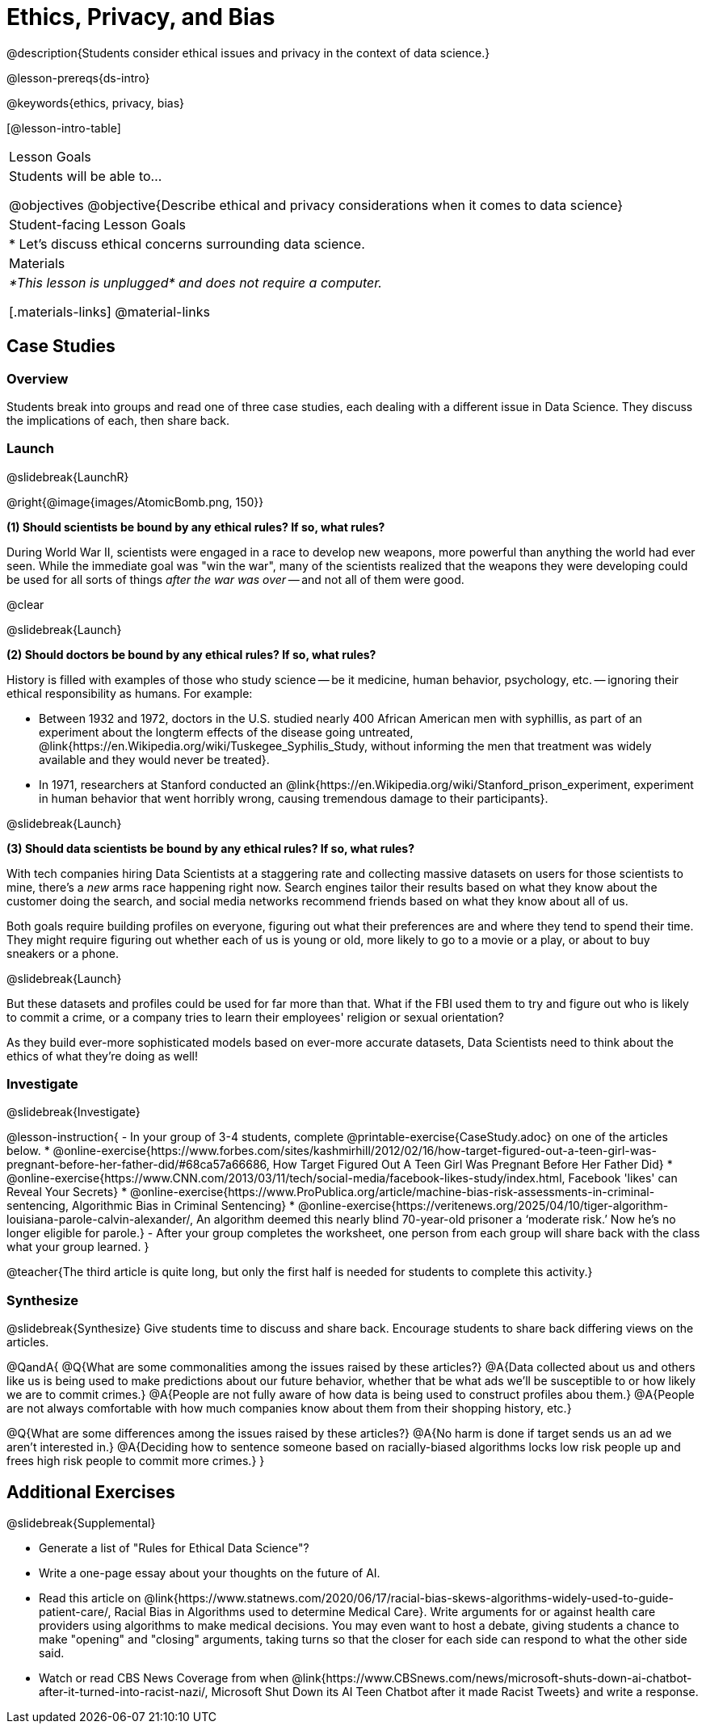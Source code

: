 = Ethics, Privacy, and Bias

@description{Students consider ethical issues and privacy in the context of data science.}

@lesson-prereqs{ds-intro}

@keywords{ethics, privacy, bias}

[@lesson-intro-table]
|===
| Lesson Goals
| Students will be able to...

@objectives
@objective{Describe ethical and privacy considerations when it comes to data science}

| Student-facing Lesson Goals
|

* Let's discuss ethical concerns surrounding data science.

| Materials
| _*This lesson is unplugged* and does not require a computer._

[.materials-links]
@material-links

|===

== Case Studies

=== Overview
Students break into groups and read one of three case studies, each dealing with a different issue in Data Science. They discuss the implications of each, then share back.

=== Launch
@slidebreak{LaunchR}

@right{@image{images/AtomicBomb.png, 150}}

*(1) Should scientists be bound by any ethical rules? If so, what rules?*

During World War II, scientists were engaged in a race to develop new weapons, more powerful than anything the world had ever seen. While the immediate goal was "win the war", many of the scientists realized that the weapons they were developing could be used for all sorts of things _after the war was over_ -- and not all of them were good.

@clear

@slidebreak{Launch}

*(2) Should doctors be bound by any ethical rules? If so, what rules?*

History is filled with examples of those who study science -- be it medicine, human behavior, psychology, etc. -- ignoring their ethical responsibility as humans. For example: 

  * Between 1932 and 1972, doctors in the U.S. studied nearly 400 African American men with syphillis, as part of an experiment about the longterm effects of the disease going untreated, @link{https://en.Wikipedia.org/wiki/Tuskegee_Syphilis_Study, without informing the men that treatment was widely available and they would never be treated}. 
  * In 1971, researchers at Stanford conducted an @link{https://en.Wikipedia.org/wiki/Stanford_prison_experiment, experiment in human behavior that went horribly wrong, causing tremendous damage to their participants}.



@slidebreak{Launch}

*(3) Should data scientists be bound by any ethical rules? If so, what rules?*

With tech companies hiring Data Scientists at a staggering rate and collecting massive datasets on users for those scientists to mine, there's a _new_ arms race happening right now. Search engines tailor their results based on what they know about the customer doing the search, and social media networks recommend friends based on what they know about all of us.

Both goals require building profiles on everyone, figuring out what their preferences are and where they tend to spend their time. They might require figuring out whether each of us is young or old, more likely to go to a movie or a play, or about to buy sneakers or a phone.

@slidebreak{Launch}

But these datasets and profiles could be used for far more than that. What if the FBI used them to try and figure out who is likely to commit a crime, or a company tries to learn their employees' religion or sexual orientation?

As they build ever-more sophisticated models based on ever-more accurate datasets, Data Scientists need to think about the ethics of what they're doing as well!

=== Investigate
@slidebreak{Investigate}

@lesson-instruction{
- In your group of 3-4 students, complete @printable-exercise{CaseStudy.adoc} on one of the articles below.
  * @online-exercise{https://www.forbes.com/sites/kashmirhill/2012/02/16/how-target-figured-out-a-teen-girl-was-pregnant-before-her-father-did/#68ca57a66686, How Target Figured Out A Teen Girl Was Pregnant Before Her Father Did}
  * @online-exercise{https://www.CNN.com/2013/03/11/tech/social-media/facebook-likes-study/index.html, Facebook 'likes' can Reveal Your Secrets}
  * @online-exercise{https://www.ProPublica.org/article/machine-bias-risk-assessments-in-criminal-sentencing, Algorithmic Bias in Criminal Sentencing}
  * @online-exercise{https://veritenews.org/2025/04/10/tiger-algorithm-louisiana-parole-calvin-alexander/, An algorithm deemed this nearly blind 70-year-old prisoner a ‘moderate risk.’ Now he’s no longer eligible for parole.}
- After your group completes the worksheet, one person from each group will share back with the class what your group learned.
}

@teacher{The third article is quite long, but only the first half is needed for students to complete this activity.}

=== Synthesize
@slidebreak{Synthesize}
Give students time to discuss and share back. Encourage students to share back differing views on the articles.

@QandA{
@Q{What are some commonalities among the issues raised by these articles?}
@A{Data collected about us and others like us is being used to make predictions about our future behavior, whether that be what ads we'll be susceptible to or how likely we are to commit crimes.}
@A{People are not fully aware of how data is being used to construct profiles abou them.}
@A{People are not always comfortable with how much companies know about them from their shopping history, etc.}

@Q{What are some differences among the issues raised by these articles?}
@A{No harm is done if target sends us an ad we aren't interested in.}
@A{Deciding how to sentence someone based on racially-biased algorithms locks low risk people up and frees high risk people to commit more crimes.}
}

== Additional Exercises
@slidebreak{Supplemental}

- Generate a list of "Rules for Ethical Data Science"?
- Write a one-page essay about your thoughts on the future of AI.
- Read this article on @link{https://www.statnews.com/2020/06/17/racial-bias-skews-algorithms-widely-used-to-guide-patient-care/, Racial Bias in Algorithms used to determine Medical Care}. Write arguments for or against health care providers using algorithms to make medical decisions. You may even want to host a debate, giving students a chance to make "opening" and "closing" arguments, taking turns so that the closer for each side can respond to what the other side said.
- Watch or read CBS News Coverage from when @link{https://www.CBSnews.com/news/microsoft-shuts-down-ai-chatbot-after-it-turned-into-racist-nazi/, Microsoft Shut Down its AI Teen Chatbot after it made Racist Tweets} and write a response.
